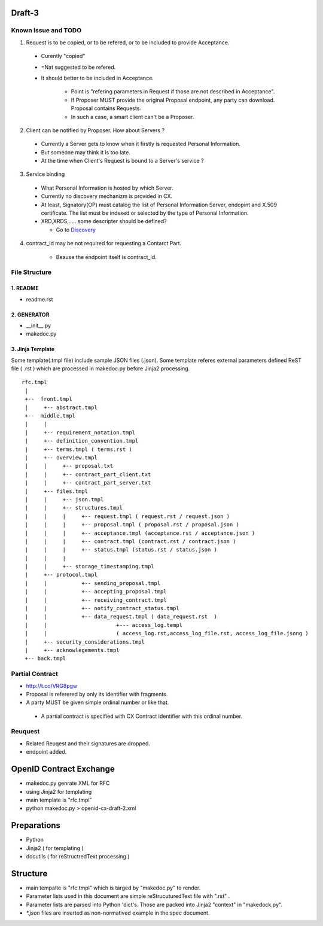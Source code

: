 Draft-3
=======

Known Issue and TODO
----------------------


1.  Request is to be copied, or to be refered, or to be included to provide Acceptance.

  - Curently "copied"
  - =Nat suggested to be refered.
  - It should better to be included in Acceptance.
   
     - Point is "refering parameters in Request if those are not described in Acceptance".
     - If Proposer MUST provide the original Proposal endpoint, any party can download. Proposal contains Requests.
     - In such a case, a smart client can't be a Proposer.

2. Client can be notified by Proposer. How about Servers ?

  - Currently a Server gets to know when it firstly is requested Personal Information.
  - But someone may think it is too late.
  - At the time when Client's Request is bound to a Server's service ?

3. Service binding

  - What Personal Information is hosted by which Server.
  - Currently no discovery mechanizm is provided in CX.
  - At least, Signatory(OP) must catalog the list of Personal Information Server, endopint and X.509 certificate. The list must be indexed or selected by the type of Personal Information.
  - XRD,XRDS,..... some descripter should be defined? 

    - Go to `Discovery <http://trac.hdknr.com/wiki/Discovery>`_

4. contract_id may be not required for requesting a Contarct Part.

    - Beause the endpoint itself is contract_id. 


File Structure
--------------


1. README
~~~~~~~~~

- readme.rst

2. GENERATOR
~~~~~~~~~~~~

- __init__.py           
- makedoc.py  

3. Jinja Template
~~~~~~~~~~~~~~~~~~

Some template(.tmpl file) include sample JSON files (.json).
Some template referes external parameters defined ReST file ( .rst ) which are processed in makedoc.py before Jinja2 processing.

::

        rfc.tmpl  
         |
         +--  front.tmpl  
         |     +-- abstract.tmpl
         +--  middle.tmpl
         |     |
         |     +-- requirement_notation.tmpl 
         |     +-- definition_convention.tmpl
         |     +-- terms.tmpl ( terms.rst )
         |     +-- overview.tmpl
         |     |     +-- proposal.txt
         |     |     +-- contract_part_client.txt 
         |     |     +-- contract_part_server.txt 
         |     +-- files.tmpl
         |     |     +-- json.tmpl
         |     |     +-- structures.tmpl
         |     |     |     +-- request.tmpl ( request.rst / request.json )
         |     |     |     +-- proposal.tmpl ( proposal.rst / proposal.json )
         |     |     |     +-- acceptance.tmpl (acceptance.rst / acceptance.json )
         |     |     |     +-- contract.tmpl (contract.rst / contract.json )
         |     |     |     +-- status.tmpl (status.rst / status.json )
         |     |     |
         |     |     +-- storage_timestamping.tmpl
         |     +-- protocol.tmpl
         |     |           +-- sending_proposal.tmpl
         |     |           +-- accepting_proposal.tmpl
         |     |           +-- receiving_contract.tmpl
         |     |           +-- notify_contract_status.tmpl
         |     |           +-- data_request.tmpl ( data_request.rst  )
         |     |                      +--- access_log.templ 
         |     |                      ( access_log.rst,access_log_file.rst, access_log_file.jsong )
         |     +-- security_considerations.tmpl
         |     +-- acknowlegements.tmpl
         +-- back.tmpl


Partial Contract
----------------

- http://t.co/VRG8pgw

- Proposal is referered by only its identifier with fragments.
- A party MUST be given simple ordinal number or like that. 

 -  A partial contract is specified with CX Contract identifier with this ordinal number.


Reuquest
--------

- Related Reuqest and their signatures are dropped.
- endpoint added.

OpenID Contract Exchange
========================

- makedoc.py genrate XML for RFC
- using Jinja2 for templating
- main template is "rfc.tmpl"
- python makedoc.py  > openid-cx-draft-2.xml


Preparations
============

- Python 
- Jinja2 ( for templating )
- docutils ( for reStructredText processing )

Structure 
=========

- main tempalte is "rfc.tmpl" which is targed by "makedoc.py" to render.
- Parameter lists used in this document are simple reStrucuturedText file with ".rst" .
- Parameter lists are parsed into Python 'dict's.  Those are packed into Jinja2 "context" in "makedock.py". 
- `*.json` files are inserted as non-normatived example in the spec document.
